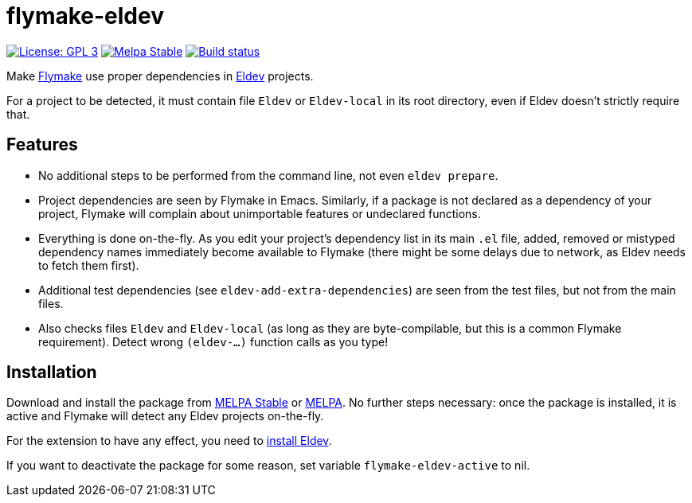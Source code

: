 :source-language: lisp
:uri-flymake: https://www.gnu.org/software/emacs/manual/html_node/emacs/Flymake.html
:uri-eldev: https://github.com/emacs-eldev/eldev
:uri-eldev-installation: https://github.com/emacs-eldev/eldev#installation
:uri-melpa-stable: https://stable.melpa.org/#/flymake-eldev
:uri-melpa-unstable: https://melpa.org/#/flymake-eldev

= flymake-eldev

image:https://img.shields.io/badge/license-GPL_3-green.svg[License: GPL 3, link=http://www.gnu.org/licenses/gpl-3.0.txt]
image:http://stable.melpa.org/packages/flymake-eldev-badge.svg[Melpa Stable, link=http://stable.melpa.org/#/flymake-eldev]
image:https://github.com/emacs-eldev/flymake-eldev/workflows/CI/badge.svg[Build status, link=https://github.com/emacs-eldev/flymake-eldev/actions?query=workflow%3ACI]

Make {uri-flymake}[Flymake] use proper dependencies in
{uri-eldev}[Eldev] projects.

For a project to be detected, it must contain file `Eldev` or
`Eldev-local` in its root directory, even if Eldev doesn’t strictly
require that.

== Features

* No additional steps to be performed from the command line, not even
  `eldev prepare`.

* Project dependencies are seen by Flymake in Emacs.  Similarly, if a
  package is not declared as a dependency of your project, Flymake
  will complain about unimportable features or undeclared functions.

* Everything is done on-the-fly.  As you edit your project’s
  dependency list in its main `.el` file, added, removed or mistyped
  dependency names immediately become available to Flymake (there
  might be some delays due to network, as Eldev needs to fetch them
  first).

* Additional test dependencies (see `eldev-add-extra-dependencies`)
  are seen from the test files, but not from the main files.

* Also checks files `Eldev` and `Eldev-local` (as long as they are
  byte-compilable, but this is a common Flymake requirement).  Detect
  wrong `(eldev-...)` function calls as you type!

== Installation

Download and install the package from {uri-melpa-stable}[MELPA Stable]
or {uri-melpa-unstable}[MELPA].  No further steps necessary: once the
package is installed, it is active and Flymake will detect any Eldev
projects on-the-fly.

For the extension to have any effect, you need to
{uri-eldev-installation}[install Eldev].

If you want to deactivate the package for some reason, set variable
`flymake-eldev-active` to nil.
